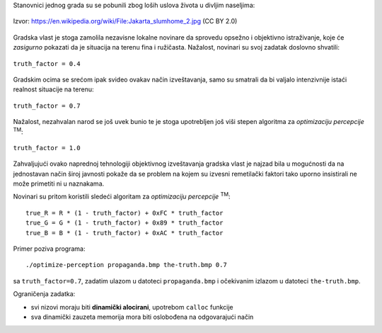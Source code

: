 Stanovnici jednog grada su se pobunili zbog loših uslova života u divljim
naseljima:

.. figure:: propaganda.jpg
   :width: 75%
   :align: center

   Izvor: https://en.wikipedia.org/wiki/File:Jakarta_slumhome_2.jpg (CC BY 2.0)

Gradska vlast je stoga zamolila nezavisne lokalne novinare da sprovedu opsežno i
objektivno istraživanje, koje će *zasigurno* pokazati da je situacija na terenu
fina i ružičasta.
Nažalost, novinari su svoj zadatak doslovno shvatili:

.. figure:: propaganda@truth_factor=0.4.jpg
   :width: 75%
   :align: center

   ``truth_factor = 0.4``

Gradskim ocima se srećom ipak svideo ovakav način izveštavanja, samo su smatrali
da bi valjalo intenzivnije istaći realnost situacije na terenu:

.. figure:: propaganda@truth_factor=0.7.jpg
   :width: 75%
   :align: center

   ``truth_factor = 0.7``

Nažalost, nezahvalan narod se još uvek bunio te je stoga upotrebljen još viši
stepen algoritma za *optimizaciju percepcije* :sup:`TM`:

.. figure:: propaganda@truth_factor=1.0.jpg
   :width: 75%
   :align: center

   ``truth_factor = 1.0``

Zahvaljujući ovako naprednoj tehnologiji objektivnog izveštavanja gradska vlast
je najzad bila u mogućnosti da na jednostavan način široj javnosti pokaže da se
problem na kojem su izvesni remetilački faktori tako uporno insistirali ne može
primetiti ni u naznakama.

Novinari su pritom koristili sledeći algoritam za *optimizaciju percepcije*
:sup:`TM`::

    true_R = R * (1 - truth_factor) + 0xFC * truth_factor
    true_G = G * (1 - truth_factor) + 0x89 * truth_factor
    true_B = B * (1 - truth_factor) + 0xAC * truth_factor

Primer poziva programa::

    ./optimize-perception propaganda.bmp the-truth.bmp 0.7

sa ``truth_factor=0.7``, zadatim ulazom u datoteci ``propaganda.bmp`` i
očekivanim izlazom u datoteci ``the-truth.bmp``.

Ograničenja zadatka:

- svi nizovi moraju biti **dinamički alocirani**, upotrebom ``calloc`` funkcije
- sva dinamički zauzeta memorija mora biti oslobođena na odgovarajući način
